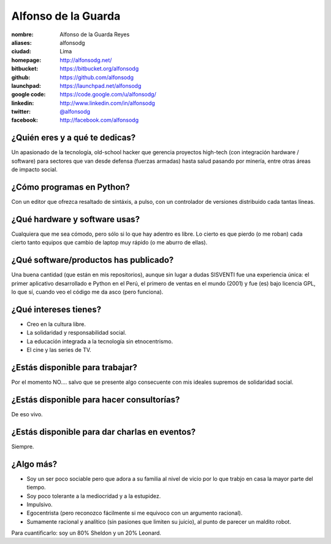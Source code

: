 Alfonso de la Guarda
====================

.. raw:: html

    <a href="http://alfonsodg.net/">
        <img src="http://alfonsodg.net/images/alfonso_hijos.jpg" 
            alt="familia de la Guarda">
    </a>


:nombre: Alfonso de la Guarda Reyes
:aliases: alfonsodg
:ciudad: Lima
:homepage: http://alfonsodg.net/
:bitbucket: https://bitbucket.org/alfonsodg
:github: https://github.com/alfonsodg
:launchpad: https://launchpad.net/alfonsodg
:google code: https://code.google.com/u/alfonsodg/
:linkedin: http://www.linkedin.com/in/alfonsodg
:twitter: `@alfonsodg <http://twitter.com/alfonsodg>`_
:facebook: http://facebook.com/alfonsodg

¿Quién eres y a qué te dedicas?
-------------------------------

Un apasionado de la tecnología, old-school hacker que gerencia proyectos
high-tech (con integración hardware / software) para sectores que van
desde defensa (fuerzas armadas) hasta salud pasando por minería, entre otras
áreas de impacto social.


¿Cómo programas en Python?
--------------------------

Con un editor que ofrezca resaltado de sintáxis, a pulso, con un controlador de
versiones distribuido cada tantas líneas.


¿Qué hardware y software usas?
------------------------------

Cualquiera que me sea cómodo, pero sólo si lo que hay adentro es libre.
Lo cierto es que pierdo (o me roban) cada cierto tanto equipos que cambio de
laptop muy rápido (o me aburro de ellas).


¿Qué software/productos has publicado?
--------------------------------------

Una buena cantidad (que están en mis repositorios), aunque sin lugar a dudas
SISVENTI fue una experiencia única: el primer aplicativo desarrollado e Python
en el Perú, el primero de ventas en el mundo (2001) y fue (es) bajo licencia
GPL, lo que sí, cuando veo el código me da asco (pero funciona).


¿Qué intereses tienes?
----------------------

* Creo en la cultura libre.

* La solidaridad y responsabilidad social.

* La educación integrada a la tecnología sin etnocentrismo.

* El cine y las series de TV.



¿Estás disponible para trabajar?
--------------------------------

Por el momento NO.... salvo que se presente algo consecuente con mis ideales supremos de
solidaridad social.


¿Estás disponible para hacer consultorías?
------------------------------------------

De eso vivo.


¿Estás disponible para dar charlas en eventos?
----------------------------------------------

Siempre.


¿Algo más?
----------

* Soy un ser poco sociable pero que adora a su familia al nivel de vicio por lo
  que trabjo en casa la mayor parte del tiempo.

* Soy poco tolerante a la mediocridad y a la estupidez.

* Impulsivo.

* Egocentrista (pero reconozco fácilmente si me equivoco con un argumento
  racional).

* Sumamente racional y analítico (sin pasiones que limiten su juicio), al punto de parecer un maldito robot.

Para cuantificarlo: soy un 80% Sheldon y un 20% Leonard. 


